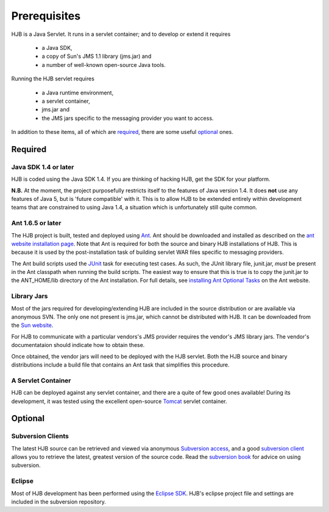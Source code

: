 =============
Prerequisites
=============

HJB is a Java Servlet.  It runs in a servlet container; and to develop
or extend it requires 

 * a Java SDK, 

 * a copy of Sun's JMS 1.1 library (jms.jar) and

 * a number of well-known open-source Java tools.

Running the HJB servlet requires 

 * a Java runtime environment, 

 * a servlet container, 

 * jms.jar and 

 * the JMS jars specific to the messaging provider you want to access.

In addition to these items, all of which are required_, there are some
useful optional_ ones.

Required
--------

Java SDK 1.4 or later
*********************

HJB is coded using the Java SDK 1.4.  If you are thinking of hacking
HJB, get the SDK for your platform.

**N.B.** At the moment, the project purposefully restricts itself to
the features of Java version 1.4.  It does **not** use any features of
Java 5, but is 'future compatible' with it. This is to allow HJB to be
extended entirely within development teams that are constrained to
using Java 1.4, a situation which is unfortunately still quite common.


Ant 1.6.5 or later
******************

The HJB project is built, tested and deployed using Ant_. Ant should
be downloaded and installed as described on the `ant website
installation page`_. Note that Ant is required for both the source and
binary HJB installations of HJB.  This is because it is used by the
post-installation task of building servlet WAR files specific to
messaging providers.

The Ant build scripts used the JUnit_ task for executing test cases.  As such,
the JUnit library file, junit.jar, *must* be present in the Ant classpath when
running the build scripts.  The easiest way to ensure that this is true is to
copy the junit.jar to the ANT_HOME/lib directory of the Ant installation. For
full details, see `installing Ant Optional Tasks`_ on the Ant website.

.. _Ant: http://ant.apache.org

.. _installing Ant optional tasks: http://ant.apache.org/manual/install.html#optionalTasks

.. _ant website installation page: http://ant.apache.org/manual/install.htm

.. _JUnit: http://www.junit.org

Library Jars
************

Most of the jars required for developing/extending HJB are included in
the source distribution or are available via anonymous SVN.  The only
one not present is jms.jar, which cannot be distributed with HJB.  It
can be downloaded from the `Sun website`_.

For HJB to communicate with a particular vendors's JMS provider
requires the vendor's JMS library jars.  The vendor's documentataion
should indicate how to obtain these.

Once obtained, the vendor jars will need to be deployed with the HJB
servlet.  Both the HJB source and binary distributions include a build
file that contains an Ant task that simplifies this procedure.

.. _Sun website: http://java.sun.com/products/jms/docs.html

A Servlet Container
*******************

HJB can be deployed against any servlet container, and there are a
quite of few good ones available! During its development, it was
tested using the excellent open-source Tomcat_ servlet container.

.. _Tomcat: http://tomcat.apache.org

Optional
--------

Subversion Clients
******************

The latest HJB source can be retrieved and viewed via anonymous
`Subversion access`_, and a good `subversion client`_ allows you to
retrieve the latest, greatest version of the source code. Read the
`subversion book`_ for advice on using subversion.

.. _Subversion access: ./repository.html

.. _subversion client: http://subversion.tigris.org/links.html#clients

.. _subversion book: http://svnbook.red-bean.com/

Eclipse
*******

Most of HJB development has been performed using the `Eclipse
SDK`_. HJB's eclipse project file and settings are included in the
subversion repository.

.. _Eclipse SDK: http://www.eclipse.org

.. Copyright (C) 2006 Tim Emiola